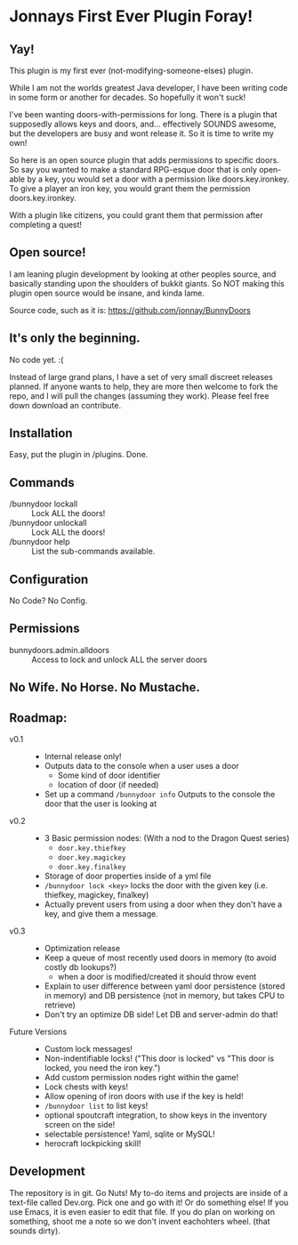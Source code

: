 * Jonnays First Ever Plugin Foray!
** Yay!
   This plugin is my first ever (not-modifying-someone-elses) plugin.

   While I am not the worlds greatest Java developer, I have been writing code in some form or another for decades.  So hopefully it won't suck!

   I've been wanting doors-with-permissions for long.  There is a plugin that supposedly allows keys and doors, and... effectively SOUNDS
   awesome, but the developers are busy and wont release it.  So it is time to write my own!

   So here is an open source plugin that adds permissions to specific doors.  So say you wanted to make a standard RPG-esque door that is
   only open-able by a key, you would set a door with a permission like doors.key.ironkey.  To give a player an iron key, you would grant
   them the permission doors.key.ironkey.

   With a plugin like citizens, you could grant them that permission after completing a quest!

** Open source!
   I am leaning plugin development by looking at other peoples source, and basically standing upon the shoulders of bukkit giants. So NOT
   making this plugin open source would be insane, and kinda lame.

   Source code, such as it is:  https://github.com/jonnay/BunnyDoors

** It's only the beginning.
   No code yet. :(

   Instead of large grand plans, I have a set of very small discreet releases planned.  If anyone wants to help, they are more then welcome
   to fork the repo, and I will pull the changes (assuming they work).  Please feel free down download an contribute.  

** Installation
   Easy, put the plugin in /plugins.  Done.
** Commands

   - /bunnydoor lockall :: Lock ALL the doors! 
   - /bunnydoor unlockall :: Lock ALL the doors!
   - /bunnydoor help :: List the sub-commands available.

** Configuration
   
   No Code? No Config.

** Permissions

   - bunnydoors.admin.alldoors :: Access to lock and unlock ALL the server doors

** No Wife.  No Horse.  No Mustache.

** Roadmap:
   - v0.1 ::
	 - Internal release only!
	 - Outputs data to the console when a user uses a door 
	   - Some kind of door identifier 
	   - location of door (if needed)

	 - Set up a command ~/bunnydoor info~ Outputs to the console the door that the user is looking at 

   - v0.2 :: 
     - 3 Basic permission nodes: (With a nod to the Dragon Quest series)  
	   - ~door.key.thiefkey~
	   - ~door.key.magickey~
	   - ~door.key.finalkey~

	 - Storage of door properties inside of a yml file 
     - ~/bunnydoor lock <key>~ locks the door with the given key (i.e. thiefkey, magickey, finalkey)
	 - Actually prevent users from using a door when they don't have a key, and give them a message.

   - v0.3 :: 
	 - Optimization release 
	 - Keep a queue of most recently used doors in memory (to avoid costly db lookups?)
	   - when a door is modified/created it should throw event
     - Explain to user difference between yaml door persistence (stored in memory) and DB persistence (not in memory, but takes CPU to
       retrieve)
	 - Don't try an optimize DB side!  Let DB and server-admin do that!

   - Future Versions ::
	 - Custom lock messages!
	 - Non-indentifiable locks! ("This door is locked" vs "This door is locked, you need the iron key.")
	 - Add custom permission nodes right within the game!
	 - Lock chests with keys!
	 - Allow opening of iron doors with use if the key is held!
	 - ~/bunnydoor list~ to list keys!
	 - optional spoutcraft integration, to show keys in the inventory screen on the side!
	 - selectable persistence!  Yaml, sqlite or MySQL!
	 - herocraft lockpicking skill!

** Development
   The repository is in git.  Go Nuts!  My to-do items and projects are inside of a text-file called Dev.org.  Pick one and go with it!  Or
   do something else!  If you use Emacs, it is even easier to edit that file.  If you do plan on working on something, shoot me a note so we
   don't invent eachohters wheel.  (that sounds dirty).

